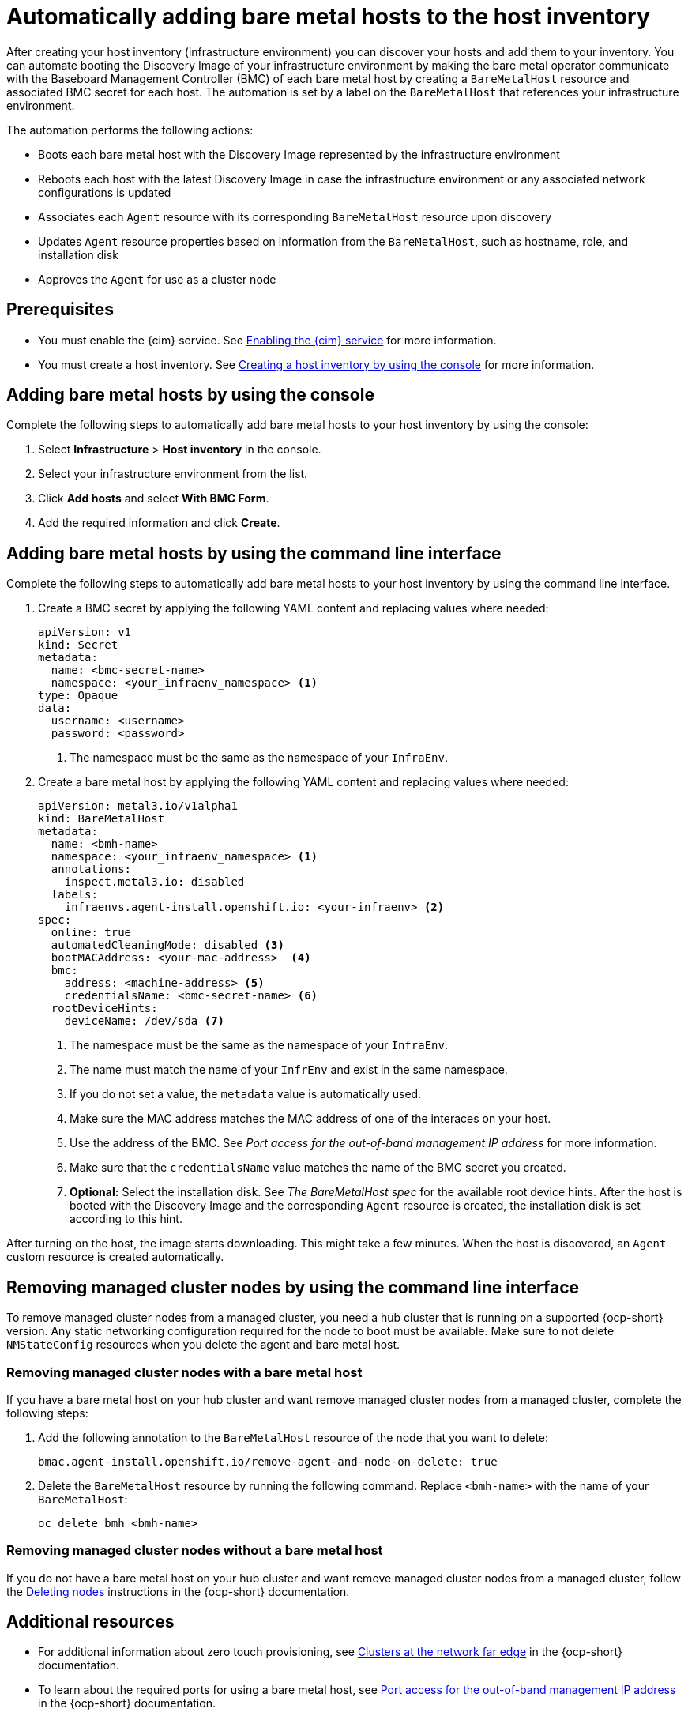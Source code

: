 [#auto-add-host-host-inventory]
= Automatically adding bare metal hosts to the host inventory

After creating your host inventory (infrastructure environment) you can discover your hosts and add them to your inventory. You can automate booting the Discovery Image of your infrastructure environment by making the bare metal operator communicate with the Baseboard Management Controller (BMC) of each bare metal host by creating a `BareMetalHost` resource and associated BMC secret for each host. The automation is set by a label on the `BareMetalHost` that references your infrastructure environment.

The automation performs the following actions:

- Boots each bare metal host with the Discovery Image represented by the infrastructure environment
- Reboots each host with the latest Discovery Image in case the infrastructure environment or any associated network configurations is updated
- Associates each `Agent` resource with its corresponding `BareMetalHost` resource upon discovery
- Updates `Agent` resource properties based on information from the `BareMetalHost`, such as hostname, role, and installation disk
- Approves the `Agent` for use as a cluster node

[#auto-add-host-prereqs]
== Prerequisites

- You must enable the {cim} service. See xref:../assisted_installer/ai_enable_cim.adoc#enable-cim[Enabling the {cim} service] for more information.
- You must create a host inventory. See xref:../assisted_installer/ai_create_console.adoc#create-host-inventory-console[Creating a host inventory by using the console] for more information.

[#auto-add-host-steps-console]
== Adding bare metal hosts by using the console

Complete the following steps to automatically add bare metal hosts to your host inventory by using the console:

. Select *Infrastructure* > *Host inventory* in the console.

. Select your infrastructure environment from the list.

. Click *Add hosts* and select *With BMC Form*.

. Add the required information and click *Create*.

[#auto-add-host-steps-cli]
== Adding bare metal hosts by using the command line interface

Complete the following steps to automatically add bare metal hosts to your host inventory by using the command line interface.

. Create a BMC secret by applying the following YAML content and replacing values where needed:
+
[source,YAML]
----
apiVersion: v1
kind: Secret
metadata:
  name: <bmc-secret-name>
  namespace: <your_infraenv_namespace> <1>
type: Opaque
data:
  username: <username>
  password: <password>
----
+
<1> The namespace must be the same as the namespace of your `InfraEnv`.

. Create a bare metal host by applying the following YAML content and replacing values where needed:
+
[source,YAML]
----
apiVersion: metal3.io/v1alpha1
kind: BareMetalHost
metadata:
  name: <bmh-name>
  namespace: <your_infraenv_namespace> <1>
  annotations:
    inspect.metal3.io: disabled
  labels:
    infraenvs.agent-install.openshift.io: <your-infraenv> <2>
spec:
  online: true
  automatedCleaningMode: disabled <3>
  bootMACAddress: <your-mac-address>  <4>
  bmc:
    address: <machine-address> <5>
    credentialsName: <bmc-secret-name> <6>
  rootDeviceHints:
    deviceName: /dev/sda <7>
----
<1> The namespace must be the same as the namespace of your `InfraEnv`.
<2> The name must match the name of your `InfrEnv` and exist in the same namespace.
<3> If you do not set a value, the `metadata` value is automatically used.
<4> Make sure the MAC address matches the MAC address of one of the interaces on your host.
<5> Use the address of the BMC. See _Port access for the out-of-band management IP address_ for more information.
<6> Make sure that the `credentialsName` value matches the name of the BMC secret you created.
<7> *Optional:* Select the installation disk. See _The BareMetalHost spec_ for the available root device hints. After the host is booted with the Discovery Image and the corresponding `Agent` resource is created, the installation disk is set according to this hint.

After turning on the host, the image starts downloading. This might take a few minutes. When the host is discovered, an `Agent` custom resource is created automatically.

[#auto-remove-host-steps-cli]
== Removing managed cluster nodes by using the command line interface

To remove managed cluster nodes from a managed cluster, you need a hub cluster that is running on a supported {ocp-short} version. Any static networking configuration required for the node to boot must be available. Make sure to not delete `NMStateConfig` resources when you delete the agent and bare metal host.

[#auto-remove-host-steps-bmh]
=== Removing managed cluster nodes with a bare metal host

If you have a bare metal host on your hub cluster and want remove managed cluster nodes from a managed cluster, complete the following steps:

. Add the following annotation to the `BareMetalHost` resource of the node that you want to delete:
+
----
bmac.agent-install.openshift.io/remove-agent-and-node-on-delete: true
----

. Delete the `BareMetalHost` resource by running the following command. Replace `<bmh-name>` with the name of your `BareMetalHost`:
+
----
oc delete bmh <bmh-name>
----

[#auto-remove-host-steps-no-bmh]
=== Removing managed cluster nodes without a bare metal host

If you do not have a bare metal host on your hub cluster and want remove managed cluster nodes from a managed cluster, follow the link:https://docs.redhat.com/en/documentation/openshift_container_platform/4.15/html/nodes/working-with-nodes#deleting-nodes[Deleting nodes] instructions in the {ocp-short} documentation.

[#additional-resources-auto-add-host]
== Additional resources

- For additional information about zero touch provisioning, see link:https://docs.redhat.com/en/documentation/openshift_container_platform/4.15/html/edge_computing/ztp-deploying-far-edge-clusters-at-scale[Clusters at the network far edge] in the {ocp-short} documentation.

- To learn about the required ports for using a bare metal host, see link:https://docs.redhat.com/en/documentation/openshift_container_platform/4.15/html/deploying_installer-provisioned_clusters_on_bare_metal/ipi-install-prerequisites#network-requirements-out-of-band_ipi-install-prerequisites[Port access for the out-of-band management IP address] in the {ocp-short} documentation.

- To learn about root device hints, see link:https://docs.redhat.com/documentation/en-us/openshift_container_platform/4.15/html/postinstallation_configuration/post-install-bare-metal-configuration#post-install-bare-metal-configuration[Bare metal configuration] in the {ocp-short} documentation.

- link:https://docs.redhat.com/documentation/en-us/openshift_container_platform/4.15/html/images/managing-images#using-image-pull-secrets[Using image pull secrets]

- xref:../credentials/credential_on_prem.adoc#creating-a-credential-for-an-on-premises-environment[Creating a credential for an on-premises environment]

- To learn more about scaling compute machines, see link:https://docs.redhat.com/en/documentation/openshift_container_platform/4.15/html-single/machine_management/index#manually-scaling-machineset[Manually scaling a compute machine set] in the {ocp-short} documentation.
